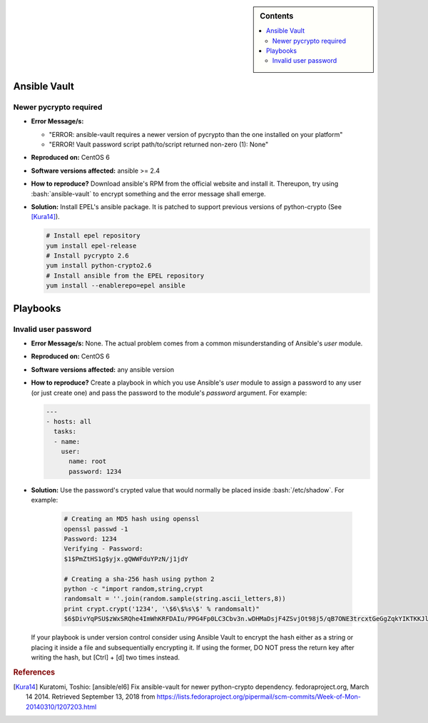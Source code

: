 .. _ansible-troubleshooting:

.. highlight:: rst

.. role:: bash(code)
   :language: bash

.. role:: raw-html(raw)
   :format: html

.. sidebar:: Contents

   .. contents::
      :local:

Ansible Vault
-------------

Newer pycrypto required
~~~~~~~~~~~~~~~~~~~~~~~

- **Error Message/s:**

  - "ERROR: ansible-vault requires a newer version of pycrypto than the one installed on your platform"
  - "ERROR! Vault password script path/to/script returned non-zero (1): None"
    
- **Reproduced on:** CentOS 6
- **Software versions affected:** ansible >= 2.4
- **How to reproduce?** Download ansible's RPM from the official website and install it. Thereupon,
  try using :bash:`ansible-vault` to encrypt something and the error message shall emerge.
- **Solution:**
  Install EPEL's ansible package. It is patched to support previous versions of python-crypto (See [Kura14]_).
  
  .. code-block:: bash

     # Install epel repository
     yum install epel-release
     # Install pycrypto 2.6
     yum install python-crypto2.6
     # Install ansible from the EPEL repository
     yum install --enablerepo=epel ansible

Playbooks
---------

Invalid user password
~~~~~~~~~~~~~~~~~~~~~

- **Error Message/s:** None. The actual problem comes from a common misunderstanding of Ansible's *user* module.
- **Reproduced on:** CentOS 6
- **Software versions affected:** any ansible version
- **How to reproduce?** Create a playbook in which you use Ansible's *user* module to assign a password to
  any user (or just create one) and pass the password to the module's *password* argument. For example:

  .. code-block:: yaml

     ---
     - hosts: all
       tasks:
       - name:
         user:
           name: root
           password: 1234

- **Solution:** Use the password's crypted value that would normally be placed inside :bash:`/etc/shadow`. For example: 

    .. code-block:: bash

       # Creating an MD5 hash using openssl
       openssl passwd -1
       Password: 1234
       Verifying - Password:
       $1$PmZtHS1g$yjx.gQWWFduYPzN/j1jdY
       
       # Creating a sha-256 hash using python 2
       python -c "import random,string,crypt
       randomsalt = ''.join(random.sample(string.ascii_letters,8))
       print crypt.crypt('1234', '\$6\$%s\$' % randomsalt)"
       $6$DivYqPSU$zWxSRQhe4ImWhKRFDAIu/PPG4Fp0LC3Cbv3n.wDHMaDsjF4ZSvjOt98j5/qB7ONE3trcxtGeGgZqkYIKTKKJl/

  If your playbook is under version control consider using Ansible Vault to encrypt the hash either as a
  string or placing it inside a file and subsequentially encrypting it. If using the former, DO NOT press
  the return key after writing the hash, but [Ctrl] + [d] two times instead.
	   
.. rubric:: References

.. [Kura14] Kuratomi, Toshio:
   [ansible/el6] Fix ansible-vault for newer python-crypto dependency. fedoraproject.org, March 14 2014.
   Retrieved September 13, 2018 from https://lists.fedoraproject.org/pipermail/scm-commits/Week-of-Mon-20140310/1207203.html
	 

